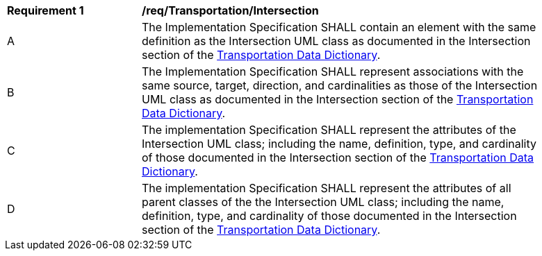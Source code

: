 [[req_Transportation_Intersection]]
[width="90%",cols="2,6"]
|===
^|*Requirement  {counter:req-id}* |*/req/Transportation/Intersection* 
^|A |The Implementation Specification SHALL contain an element with the same definition as the Intersection UML class as documented in the Intersection section of the <<Intersection-section,Transportation Data Dictionary>>.
^|B |The Implementation Specification SHALL represent associations with the same source, target, direction, and cardinalities as those of the Intersection UML class as documented in the Intersection section of the <<Intersection-section,Transportation Data Dictionary>>.
^|C |The implementation Specification SHALL represent the attributes of the Intersection UML class; including the name, definition, type, and cardinality of those documented in the Intersection section of the <<Intersection-section,Transportation Data Dictionary>>.
^|D |The implementation Specification SHALL represent the attributes of all parent classes of the the Intersection UML class; including the name, definition, type, and cardinality of those documented in the Intersection section of the <<Intersection-section,Transportation Data Dictionary>>.
|===
